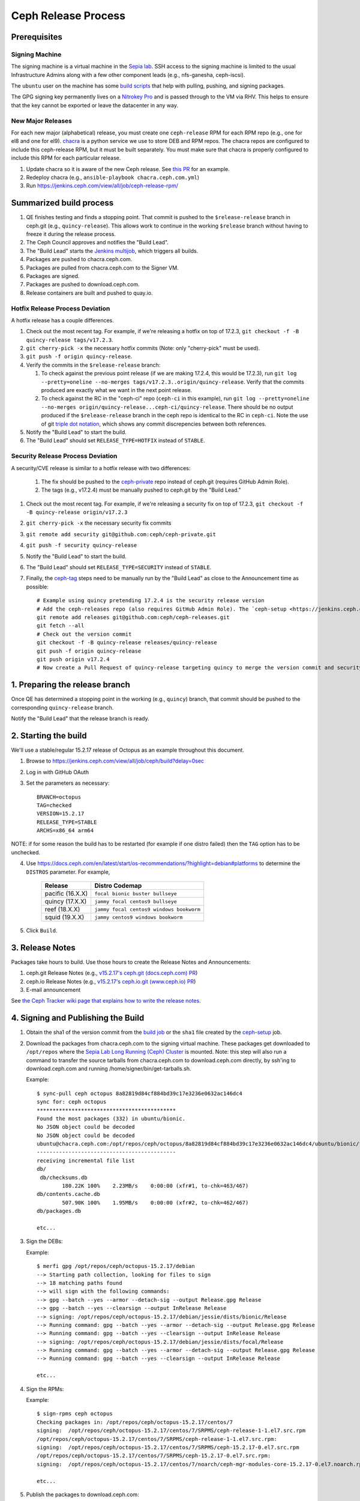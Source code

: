 ======================
  Ceph Release Process
======================

Prerequisites
=============

Signing Machine
---------------
The signing machine is a virtual machine in the `Sepia lab
<https://wiki.sepia.ceph.com/doku.php?id=start>`_. SSH access to the signing
machine is limited to the usual Infrastructure Admins along with a few other
component leads (e.g., nfs-ganesha, ceph-iscsi).

The ``ubuntu`` user on the machine has some `build scripts <https://github.com/ceph/ceph-build/tree/main/scripts>`_ that help with pulling, pushing, and signing packages.

The GPG signing key permanently lives on a `Nitrokey Pro <https://shop.nitrokey.com/shop/product/nkpr2-nitrokey-pro-2-3>`_ and is passed through to the VM via RHV. This helps to ensure that the key cannot be exported or leave the datacenter in any way.

New Major Releases
------------------
For each new major (alphabetical) release, you must create one ``ceph-release`` RPM for each RPM repo (e.g., one for el8 and one for el9). `chacra <https://github.com/ceph/chacra>`_ is a python service we use to store DEB and RPM repos. The chacra repos are configured to include this ceph-release RPM, but it must be built separately. You must make sure that chacra is properly configured to include this RPM for each particular release.

1. Update chacra so it is aware of the new Ceph release.  See `this PR <https://github.com/ceph/chacra/pull/219>`_ for an example.
2. Redeploy chacra (e.g., ``ansible-playbook chacra.ceph.com.yml``)
3. Run https://jenkins.ceph.com/view/all/job/ceph-release-rpm/

Summarized build process
========================

1. QE finishes testing and finds a stopping point.  That commit is pushed to the ``$release-release`` branch in ceph.git (e.g., ``quincy-release``).  This allows work to continue in the working ``$release`` branch without having to freeze it during the release process.
2. The Ceph Council approves and notifies the "Build Lead".
3. The "Build Lead" starts the `Jenkins multijob <https://jenkins.ceph.com/view/all/job/ceph>`_, which triggers all builds.
4. Packages are pushed to chacra.ceph.com.
5. Packages are pulled from chacra.ceph.com to the Signer VM.
6. Packages are signed.
7. Packages are pushed to download.ceph.com.
8. Release containers are built and pushed to quay.io.

Hotfix Release Process Deviation
--------------------------------

A hotfix release has a couple differences.

1. Check out the most recent tag. For example, if we're releasing a hotfix on top of 17.2.3, ``git checkout -f -B quincy-release tags/v17.2.3``.
2. ``git cherry-pick -x`` the necessary hotfix commits (Note: only "cherry-pick" must be used).
3. ``git push -f origin quincy-release``.
4. Verify the commits in the ``$release-release`` branch:

   1. To check against the previous point release (if we are making 17.2.4, this would be 17.2.3), run ``git log --pretty=oneline --no-merges tags/v17.2.3..origin/quincy-release``. Verify that the commits produced are exactly what we want in the next point release.
   2. To check against the RC in the "ceph-ci" repo (``ceph-ci`` in this example), run ``git log --pretty=oneline --no-merges origin/quincy-release...ceph-ci/quincy-release``. There should be no output produced if the ``$release-release`` branch in the ceph repo is identical to the RC in ``ceph-ci``. Note the use of git `triple dot notation <https://git-scm.com/book/en/v2/Git-Tools-Revision-Selection>`_, which shows any commit discrepencies between both references.
5. Notify the "Build Lead" to start the build.
6. The "Build Lead" should set ``RELEASE_TYPE=HOTFIX`` instead of ``STABLE``.

Security Release Process Deviation
----------------------------------

A security/CVE release is similar to a hotfix release with two differences:

    1. The fix should be pushed to the `ceph-private <https://github.com/ceph/ceph-private>`_ repo instead of ceph.git (requires GitHub Admin Role).
    2. The tags (e.g., v17.2.4) must be manually pushed to ceph.git by the "Build Lead."

1. Check out the most recent tag. For example, if we're releasing a security fix on top of 17.2.3, ``git checkout -f -B quincy-release origin/v17.2.3``
2. ``git cherry-pick -x`` the necessary security fix commits
3. ``git remote add security git@github.com:ceph/ceph-private.git``
4. ``git push -f security quincy-release``
5. Notify the "Build Lead" to start the build.
6. The "Build Lead" should set ``RELEASE_TYPE=SECURITY`` instead of ``STABLE``.
7. Finally, the `ceph-tag <https://github.com/ceph/ceph-build/blob/main/ansible/roles/ceph-release/tasks/push.yml>`_ steps need to be manually run by the "Build Lead" as close to the Announcement time as possible::

    # Example using quincy pretending 17.2.4 is the security release version
    # Add the ceph-releases repo (also requires GitHub Admin Role). The `ceph-setup <https://jenkins.ceph.com/job/ceph-setup>`_ job will have already created and pushed the tag to ceph-releases.git.
    git remote add releases git@github.com:ceph/ceph-releases.git
    git fetch --all
    # Check out the version commit
    git checkout -f -B quincy-release releases/quincy-release
    git push -f origin quincy-release
    git push origin v17.2.4
    # Now create a Pull Request of quincy-release targeting quincy to merge the version commit and security fixes back into the quincy branch

1. Preparing the release branch
===============================

Once QE has determined a stopping point in the working (e.g., ``quincy``) branch, that commit should be pushed to the corresponding ``quincy-release`` branch.

Notify the "Build Lead" that the release branch is ready.

2. Starting the build
=====================

We'll use a stable/regular 15.2.17 release of Octopus as an example throughout this document.

1. Browse to https://jenkins.ceph.com/view/all/job/ceph/build?delay=0sec
2. Log in with GitHub OAuth
3. Set the parameters as necessary::

    BRANCH=octopus
    TAG=checked
    VERSION=15.2.17
    RELEASE_TYPE=STABLE
    ARCHS=x86_64 arm64

NOTE: if for some reason the build has to be restarted (for example if one distro failed) then the ``TAG`` option has to be unchecked.

4. Use https://docs.ceph.com/en/latest/start/os-recommendations/?highlight=debian#platforms to determine the ``DISTROS`` parameter.  For example,

    +-------------------+--------------------------------------------------+
    | Release           | Distro Codemap                                   |
    +===================+==================================================+
    | pacific (16.X.X)  | ``focal bionic buster bullseye``                 |
    +-------------------+--------------------------------------------------+
    | quincy (17.X.X)   | ``jammy focal centos9 bullseye``                 |
    +-------------------+--------------------------------------------------+
    | reef (18.X.X)     | ``jammy focal centos9 windows bookworm``         |
    +-------------------+--------------------------------------------------+
    | squid (19.X.X)    | ``jammy centos9 windows bookworm``               |
    +-------------------+--------------------------------------------------+

5. Click ``Build``.

3. Release Notes
================

Packages take hours to build. Use those hours to create the Release Notes and Announcements:

1. ceph.git Release Notes (e.g., `v15.2.17's ceph.git (docs.ceph.com) PR <https://github.com/ceph/ceph/pull/47198>`_)
2. ceph.io Release Notes (e.g., `v15.2.17's ceph.io.git (www.ceph.io) PR <https://github.com/ceph/ceph.io/pull/427>`_)
3. E-mail announcement

See `the Ceph Tracker wiki page that explains how to write the release notes <https://tracker.ceph.com/projects/ceph-releases/wiki/HOWTO_write_the_release_notes>`_.

.. _Signing and Publishing the Build:

4. Signing and Publishing the Build
===================================

#. Obtain the sha1 of the version commit from the `build job <https://jenkins.ceph.com/view/all/job/ceph>`_ or the ``sha1`` file created by the `ceph-setup <https://jenkins.ceph.com/job/ceph-setup/>`_ job.

#. Download the packages from chacra.ceph.com to the signing virtual machine. These packages get downloaded to ``/opt/repos`` where the `Sepia Lab Long Running (Ceph) Cluster <https://wiki.sepia.ceph.com/doku.php?id=services:longrunningcluster>`_ is mounted.  Note: this step will also run a command to transfer the source tarballs from chacra.ceph.com to download.ceph.com directly, by ssh'ing to download.ceph.com and running /home/signer/bin/get-tarballs.sh.

   .. prompt:: bash $

      ssh ubuntu@signer.front.sepia.ceph.com
      sync-pull ceph [pacific|quincy|etc] <sha1>

   Example::

      $ sync-pull ceph octopus 8a82819d84cf884bd39c17e3236e0632ac146dc4
      sync for: ceph octopus
      ********************************************
      Found the most packages (332) in ubuntu/bionic.
      No JSON object could be decoded
      No JSON object could be decoded
      ubuntu@chacra.ceph.com:/opt/repos/ceph/octopus/8a82819d84cf884bd39c17e3236e0632ac146dc4/ubuntu/bionic/flavors/default/* /opt/repos/ceph/octopus-15.2.17/debian/jessie/
      --------------------------------------------
      receiving incremental file list
      db/
       db/checksums.db
              180.22K 100%    2.23MB/s    0:00:00 (xfr#1, to-chk=463/467)
      db/contents.cache.db
              507.90K 100%    1.95MB/s    0:00:00 (xfr#2, to-chk=462/467)
      db/packages.db

      etc...

#. Sign the DEBs:

   .. prompt:: bash

      merfi gpg /opt/repos/ceph/octopus-15.2.17/debian

   Example::

      $ merfi gpg /opt/repos/ceph/octopus-15.2.17/debian
      --> Starting path collection, looking for files to sign
      --> 18 matching paths found
      --> will sign with the following commands:
      --> gpg --batch --yes --armor --detach-sig --output Release.gpg Release
      --> gpg --batch --yes --clearsign --output InRelease Release
      --> signing: /opt/repos/ceph/octopus-15.2.17/debian/jessie/dists/bionic/Release
      --> Running command: gpg --batch --yes --armor --detach-sig --output Release.gpg Release
      --> Running command: gpg --batch --yes --clearsign --output InRelease Release
      --> signing: /opt/repos/ceph/octopus-15.2.17/debian/jessie/dists/focal/Release
      --> Running command: gpg --batch --yes --armor --detach-sig --output Release.gpg Release
      --> Running command: gpg --batch --yes --clearsign --output InRelease Release

      etc...

#. Sign the RPMs:

   .. prompt:: bash

      sign-rpms ceph octopus

   Example::

      $ sign-rpms ceph octopus
      Checking packages in: /opt/repos/ceph/octopus-15.2.17/centos/7
      signing:  /opt/repos/ceph/octopus-15.2.17/centos/7/SRPMS/ceph-release-1-1.el7.src.rpm
      /opt/repos/ceph/octopus-15.2.17/centos/7/SRPMS/ceph-release-1-1.el7.src.rpm:
      signing:  /opt/repos/ceph/octopus-15.2.17/centos/7/SRPMS/ceph-15.2.17-0.el7.src.rpm
      /opt/repos/ceph/octopus-15.2.17/centos/7/SRPMS/ceph-15.2.17-0.el7.src.rpm:
      signing:  /opt/repos/ceph/octopus-15.2.17/centos/7/noarch/ceph-mgr-modules-core-15.2.17-0.el7.noarch.rpm

      etc...

#. Publish the packages to download.ceph.com:

   .. prompt:: bash $

      sync-push ceph octopus

This leaves the packages, and the tarball, in a password-protected
prerelease area at https://download.ceph.com/prerelease/ceph.  Verify them
from there.  When done and ready for release, log into download.ceph.com and
mv the directories and the tarballs from the prerelease home
(/data/download.ceph.com/www/prerelease/ceph) to the release directory
(/data/download.ceph.com/www).


5. Build Containers
===================

Unlike CI builds, which have access to packages in the correct form for
the container, release builds do not, because the build does not 
sign the packages.  Thus, release builds do not build the containers.
This must be done after :ref:`Signing and Publishing the Build`.

Architecture-specific containers are built first, and pushed to
quay.ceph.io/ceph/prerelease-{amd64,arm64}.  Note: this must be done on
both architectures.

#. Use a host with a relatively-recent version of podman and skopeo available.
   CentOS/RHEL/Fedora usually have later versions than Ubuntu, but Ubuntu 22.04
   or later are probably ok.

#. Copy and run this shell wrapper for building a container (in container/ is
   assumed below, to invoke ``./build.sh``), replacing the values in ``<>`` as
   appropriate:

     .. code-block:: bash

        #!/bin/bash
        set -xa

        CI_CONTAINER=false
        VERSION=19.2.1
        FLAVOR=default
        BRANCH=squid
        ARCH=x86_64
        CEPH_SHA1=58a7fab8be0a062d730ad7da874972fd3fba59fb
        CONTAINER_REPO_HOSTNAME=quay.ceph.io
        CONTAINER_REPO_ORGANIZATION=ceph
        CONTAINER_REPO_USERNAME=<quay.ceph.io username>
        CONTAINER_REPO_PASSWORD=<password for above>
        PRERELEASE_USERNAME=<download.ceph.com prerelease username>
        PRERELEASE_PASSWORD=<password for above>
        unset NO_PUSH
        ./build.sh  | tee build.sh.log

#. Verify that the container images exist on
   ``quay.ceph.io/ceph/prerelease-amd64`` and
   ``quay.ceph.io/ceph/prerelease-arm64``.

#. The prerelease manifest-list container, which refers to both arch-specific
   containers, is built by using the command ``make-manifest-list.py`` in
   ``ceph.git:src/container/make-manifest-list.py``. Note that you must be
   logged into the appropriate container repos for any of these manipulations:
   ``quay.ceph.io`` for fetching prerelease arch-specific containers and
   pushing the prerelease manifest-list container, and ``quay.io`` for
   promoting the prerelease containers to released containers.

    .. prompt:: bash

       cd <ceph-checkout>/container
       ./make-manifest-list.py

   Reasonable defaults are set for all inputs, but environment variables can be
   used to override the following:

    * ``ARCH_SPECIFIC_HOST`` (default 'quay.ceph.io'): host of prerelease repos
    * ``AMD64_REPO`` (default 'ceph/prerelease-amd64') prerelease amd64 repo
    * ``ARM64_REPO`` (default 'ceph/prerelease-arm64') prerelease arm64 repo

   (prerelease arch-specific containers will be copied from here)

    * ``MANIFEST_HOST`` (default 'quay.ceph.io') prerelease manifest-list host
    * ``MANIFEST_REPO`` (default 'ceph/prerelease') prerelease manifest-list
      repo

   (prerelease manifest-list containers will be placed here)

#. Finally, when all appropriate testing and verification is done on the
   container images, you can use ``make-manifest-list.py`` to promote them to
   their final release location on ``quay.io/ceph/ceph`` (again, be sure you're
   logged into ``quay.io/ceph`` with appropriate permissions):

    .. prompt:: bash

       cd <ceph-checkout>/src/container
       ./make-manifest-list.py --promote

   Two more environment variables can override the default destination for
   promotion (the source of the prerelease container to be promoted is as
   above, in ``MANIFEST_HOST/REPO``):

    * ``RELEASE_MANIFEST_HOST`` (default 'quay.io') release host
    * ``RELEASE_MANIFEST_REPO`` (default 'ceph/ceph') release repo


6. Announce the Release
=======================

Version Commit PR
-----------------

The `ceph-tag Jenkins job <https://jenkins.ceph.com/job/ceph-tag>`_ creates a Pull Request in ceph.git that targets the release branch.

If this was a regular release (not a hotfix release or a security release), the only commit in that Pull Request should be the version commit.  For example, see `v15.2.17's version commit PR <https://github.com/ceph/ceph/pull/47520>`_.

Request a review and then merge the Pull Request.

Announcing
----------

Publish the Release Notes on ceph.io before announcing the release by email, because the e-mail announcement references the ceph.io blog post.
